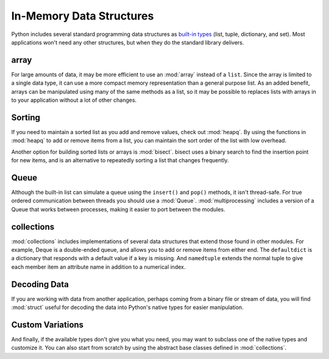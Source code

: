 .. _article-data-structures:

#########################
In-Memory Data Structures
#########################

Python includes several standard programming data structures as `built-in types <http://docs.python.org/library/stdtypes.html>`_ (list, tuple, dictionary, and set).  Most applications won't need any other structures, but when they do the standard library delivers.

array
=====

For large amounts of data, it may be more efficient to use an :mod:`array` instead of a ``list``.  Since the array is limited to a single data type, it can use a more compact memory representation than a general purpose list.  As an added benefit, arrays can be manipulated using many of the same methods as a list, so it may be possible to replaces lists with arrays in to your application without a lot of other changes.

Sorting
=======

If you need to maintain a sorted list as you add and remove values, check out :mod:`heapq`.  By using the functions in :mod:`heapq` to add or remove items from a list, you can maintain the sort order of the list with low overhead.  

Another option for building sorted lists or arrays is :mod:`bisect`.  bisect uses a binary search to find the insertion point for new items, and is an alternative to repeatedly sorting a list that changes frequently.

Queue
=====

Although the built-in list can simulate a queue using the ``insert()`` and ``pop()`` methods, it isn't thread-safe.  For true ordered communication between threads you should use a :mod:`Queue`.  :mod:`multiprocessing` includes a version of a Queue that works between processes, making it easier to port between the modules.

collections
===========

:mod:`collections` includes implementations of several data structures that extend those found in other modules.  For example, Deque is a double-ended queue, and allows you to add or remove items from either end.  The ``defaultdict`` is a dictionary that responds with a default value if a key is missing.  And ``namedtuple`` extends the normal tuple to give each member item an attribute name in addition to a numerical index.

Decoding Data
=============

If you are working with data from another application, perhaps coming from a binary file or stream of data, you will find :mod:`struct` useful for decoding the data into Python's native types for easier manipulation.

Custom Variations
=================

And finally, if the available types don't give you what you need, you may want to subclass one of the native types and customize it.  You can also start from scratch by using the abstract base classes defined in :mod:`collections`.

